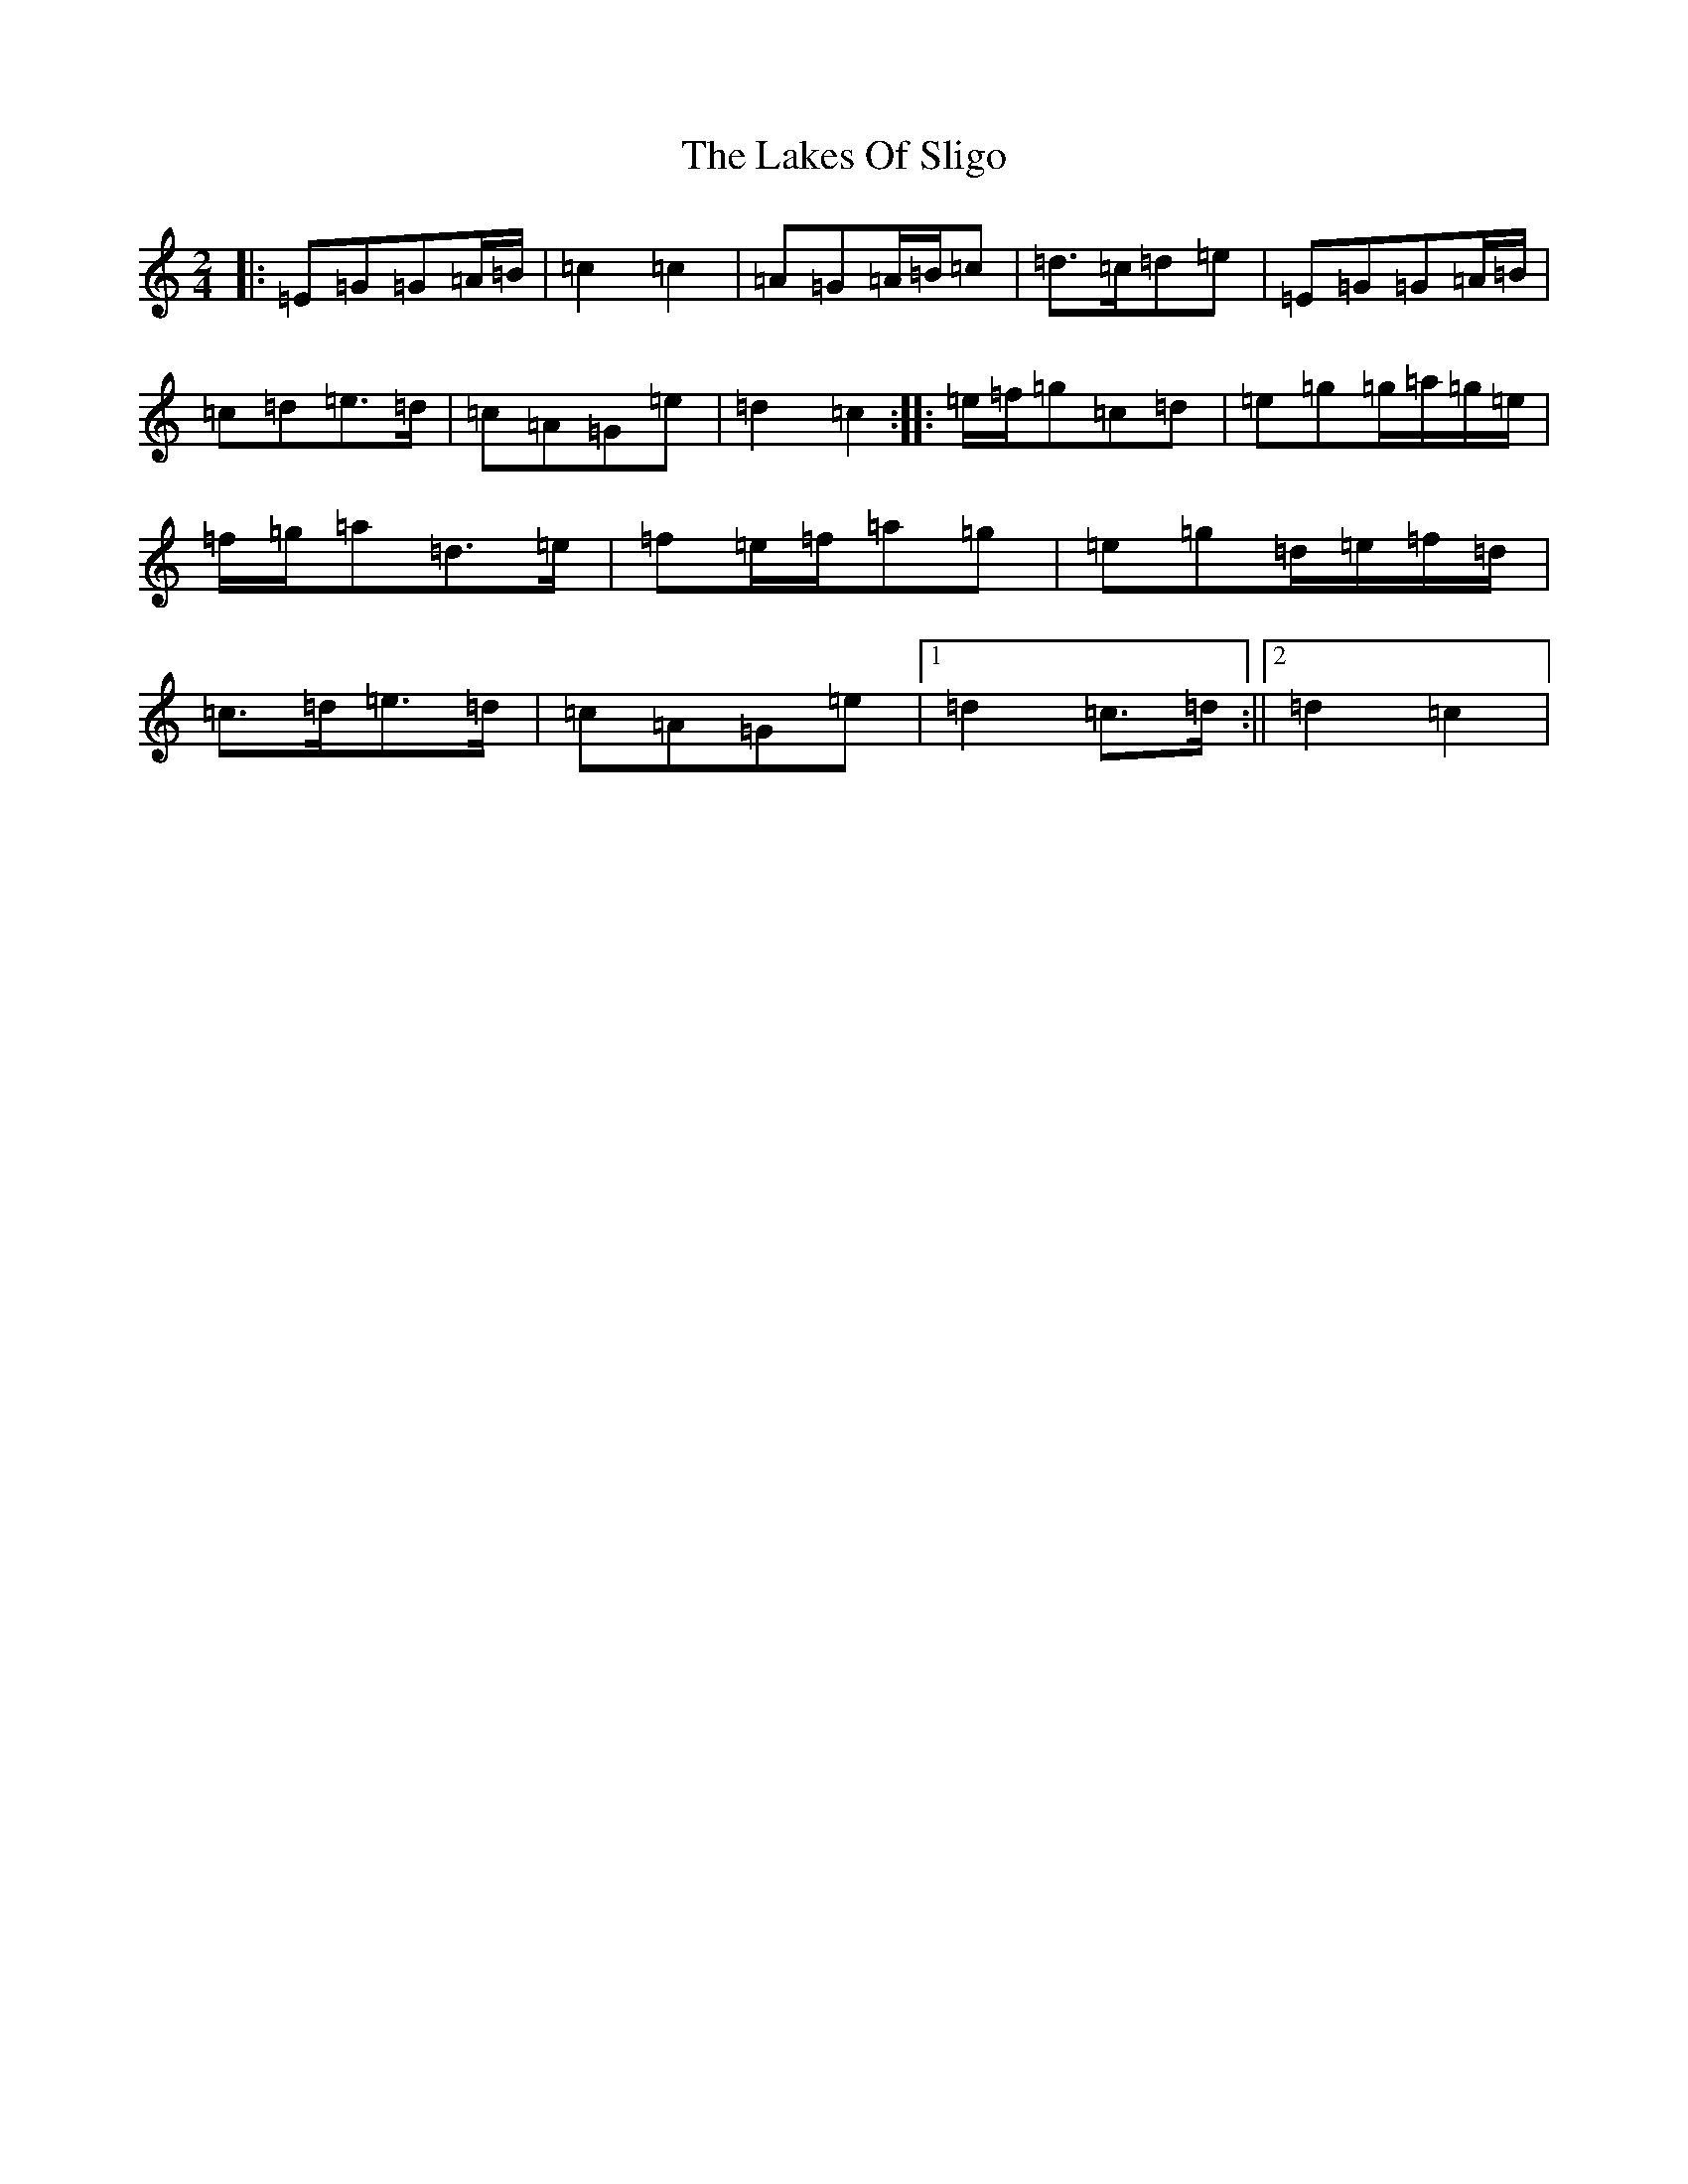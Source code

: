 X: 11983
T: Lakes Of Sligo, The
S: https://thesession.org/tunes/393#setting24628
Z: D Major
R: polka
M: 2/4
L: 1/8
K: C Major
|:=E=G=G=A/2=B/2|=c2=c2|=A=G=A/2=B/2=c|=d>=c=d=e|=E=G=G=A/2=B/2|=c=d=e>=d|=c=A=G=e|=d2=c2:||:=e/2=f/2=g=c=d|=e=g=g/2=a/2=g/2=e/2|=f/2=g/2=a=d>=e|=f=e/2=f/2=a=g|=e=g=d/2=e/2=f/2=d/2|=c>=d=e>=d|=c=A=G=e|1=d2=c>=d:||2=d2=c2|
